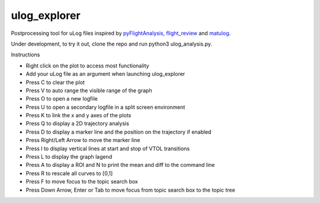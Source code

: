 ulog_explorer
================


Postprocessing tool for uLog files inspired by `pyFlightAnalysis <https://github.com/Marxlp/pyFlightAnalysis>`__, `flight_review <https://github.com/PX4/flight_review/>`__ and `matulog <https://github.com/CarlOlsson/matulog>`__.

Under development, to try it out, clone the repo and run python3 ulog_analysis.py.

Instructions

* Right click on the plot to access most functionality
* Add your uLog file as an argument when launching ulog_explorer
* Press C to clear the plot
* Press V to auto range the visible range of the graph
* Press O to open a new logfile
* Press U to open a secondary logfile in a split screen environment
* Press K to link the x and y axes of the plots
* Press Q to display a 2D trajectory analysis
* Press D to display a marker line and the position on the trajectory if enabled
* Press Right/Left Arrow to move the marker line
* Press I to display vertical lines at start and stop of VTOL transitions
* Press L to display the graph lagend
* Press A to display a ROI and N to print the mean and diff to the command line
* Press R to rescale all curves to [0,1]
* Press F to move focus to the topic search box
* Press Down Arrow, Enter or Tab to move focus from topic search box to the topic tree

